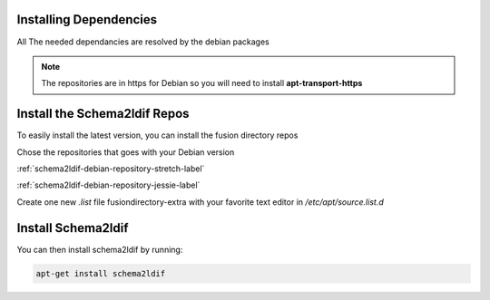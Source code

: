 Installing Dependencies
'''''''''''''''''''''''

All The needed dependancies are resolved by the debian packages

.. note::

   The repositories are in https for Debian
   so you will need to install **apt-transport-https**

Install the Schema2ldif Repos
'''''''''''''''''''''''''''''

To easily install the latest version, you can install the fusion
directory repos

Chose the repositories that goes with your Debian version

:ref:`schema2ldif-debian-repository-stretch-label`

:ref:`schema2ldif-debian-repository-jessie-label`

Create one new *.list* file fusiondirectory-extra with your favorite text editor in */etc/apt/source.list.d*

Install Schema2ldif
'''''''''''''''''''

You can then install schema2ldif by running: 

.. code-block:: shell

   apt-get install schema2ldif




